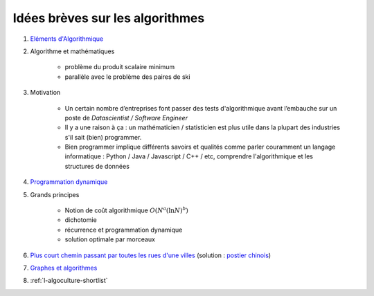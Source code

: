 
Idées brèves sur les algorithmes
================================

#. `Eléments d'Algorithmique <http://www.xavierdupre.fr/enseignement/complements/Seance4_algorithme.pdf>`_

#. Algorithme et mathématiques

    * problème du produit scalaire minimum
    * parallèle avec le problème des paires de ski

#. Motivation

    * Un certain nombre d’entreprises font passer des tests
      d'algorithmique avant l’embauche sur un poste de
      *Datascientist / Software Engineer*
    * Il y a une raison à ça : un mathématicien / statisticien est plus
      utile dans la plupart des industries s'il sait (bien) programmer.
    * Bien programmer implique différents savoirs et qualités comme
      parler couramment un langage informatique : Python / Java /
      Javascript / C++ / etc, comprendre l'algorithmique et
      les structures de données

#. `Programmation dynamique <http://www.xavierdupre.fr/enseignement/complements/ENSAE_2A_jj_Seance2.pdf>`_

#. Grands principes

    * Notion de coût algorithmique :math:`O(N^a (\ln N)^b)`
    * dichotomie
    * récurrence et programmation dynamique
    * solution optimale par morceaux

#. `Plus court chemin passant par toutes les rues d'une villes <http://www.xavierdupre.fr/app/ensae_projects/helpsphinx/challenges/city_tour.html>`_
   (solution : `postier chinois <http://www.xavierdupre.fr/app/code_beatrix/helpsphinx/notebooks/postier_chinois.html>`_)

#. `Graphes et algorithmes <http://www.xavierdupre.fr/enseignement/complements/ENSAE_2A_jj_Seance3.pdf>`_

#. :ref:`l-algoculture-shortlist`

